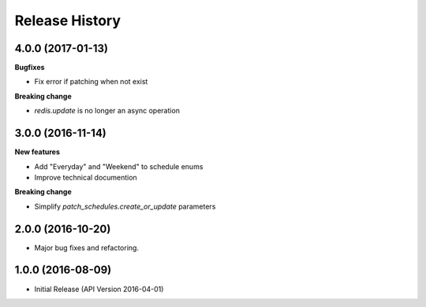 .. :changelog:

Release History
===============

4.0.0 (2017-01-13)
++++++++++++++++++

**Bugfixes**

* Fix error if patching when not exist

**Breaking change**

* `redis.update` is no longer an async operation

3.0.0 (2016-11-14)
++++++++++++++++++

**New features**

* Add "Everyday" and "Weekend" to schedule enums
* Improve technical documention

**Breaking change**

* Simplify `patch_schedules.create_or_update` parameters

2.0.0 (2016-10-20)
++++++++++++++++++

* Major bug fixes and refactoring.

1.0.0 (2016-08-09)
++++++++++++++++++

* Initial Release (API Version 2016-04-01)
